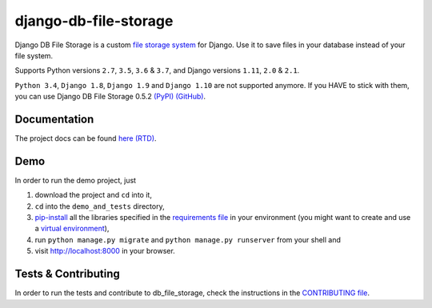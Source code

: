 ========================
django-db-file-storage
========================

.. image:: https://travis-ci.org/victor-o-silva/db_file_storage.svg?branch=master
   :target: https://travis-ci.org/victor-o-silva/db_file_storage
   :alt: Build Status

.. image:: https://landscape.io/github/victor-o-silva/db_file_storage/master/landscape.svg?style=flat
   :target: https://landscape.io/github/victor-o-silva/db_file_storage/master
   :alt: Code Health

.. image:: https://coveralls.io/repos/victor-o-silva/db_file_storage/badge.svg?branch=master
   :target: https://coveralls.io/r/victor-o-silva/db_file_storage?branch=master
   :alt: Code Coverage

.. image:: http://readthedocs.org/projects/django-db-file-storage/badge/?version=master
   :target: http://django-db-file-storage.readthedocs.org/en/master/?badge=master
   :alt: Documentation Status

.. image:: https://badge.fury.io/py/django-db-file-storage.svg
   :target: https://badge.fury.io/py/django-db-file-storage

Django DB File Storage is a custom
`file storage system <https://docs.djangoproject.com/en/dev/topics/files/#file-storage>`_
for Django. Use it to save files in your database instead of your file system.

Supports Python versions ``2.7``, ``3.5``, ``3.6`` & ``3.7``, and Django versions ``1.11``, ``2.0`` & ``2.1``.

``Python 3.4``, ``Django 1.8``, ``Django 1.9`` and ``Django 1.10`` are not supported anymore. If you HAVE to stick with them, you can use Django DB File Storage 0.5.2 `(PyPI) <https://pypi.python.org/pypi/django-db-file-storage/0.5.2>`_ `(GitHub) <https://github.com/victor-o-silva/db_file_storage/releases/tag/0.5.2>`_.

Documentation
========================

The project docs can be found `here (RTD) <http://django-db-file-storage.readthedocs.org/en/master/>`_.

Demo
========================

In order to run the demo project, just

#. download the project and ``cd`` into it,
#. ``cd`` into the ``demo_and_tests`` directory,
#. `pip-install <https://pypi.python.org/pypi/pip>`_ all the libraries specified in the `requirements file <https://github.com/victor-o-silva/db_file_storage/blob/master/demo_and_tests/requirements.txt>`_ in your environment (you might want to create and use a `virtual environment <http://docs.python-guide.org/en/latest/dev/virtualenvs/>`_),
#. run ``python manage.py migrate`` and ``python manage.py runserver`` from your shell and
#. visit `http://localhost:8000 <http://localhost:8000>`_ in your browser.

Tests & Contributing
========================

In order to run the tests and contribute to db_file_storage, check the instructions in the `CONTRIBUTING file <https://github.com/victor-o-silva/db_file_storage/blob/master/CONTRIBUTING.rst>`_.
